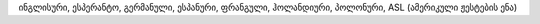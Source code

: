 ინგლისური, ესპერანტო, გერმანული, ესპანური, ფრანგული, ჰოლანდიური, პოლონური, ASL (ამერიკული ჟესტების ენა)
